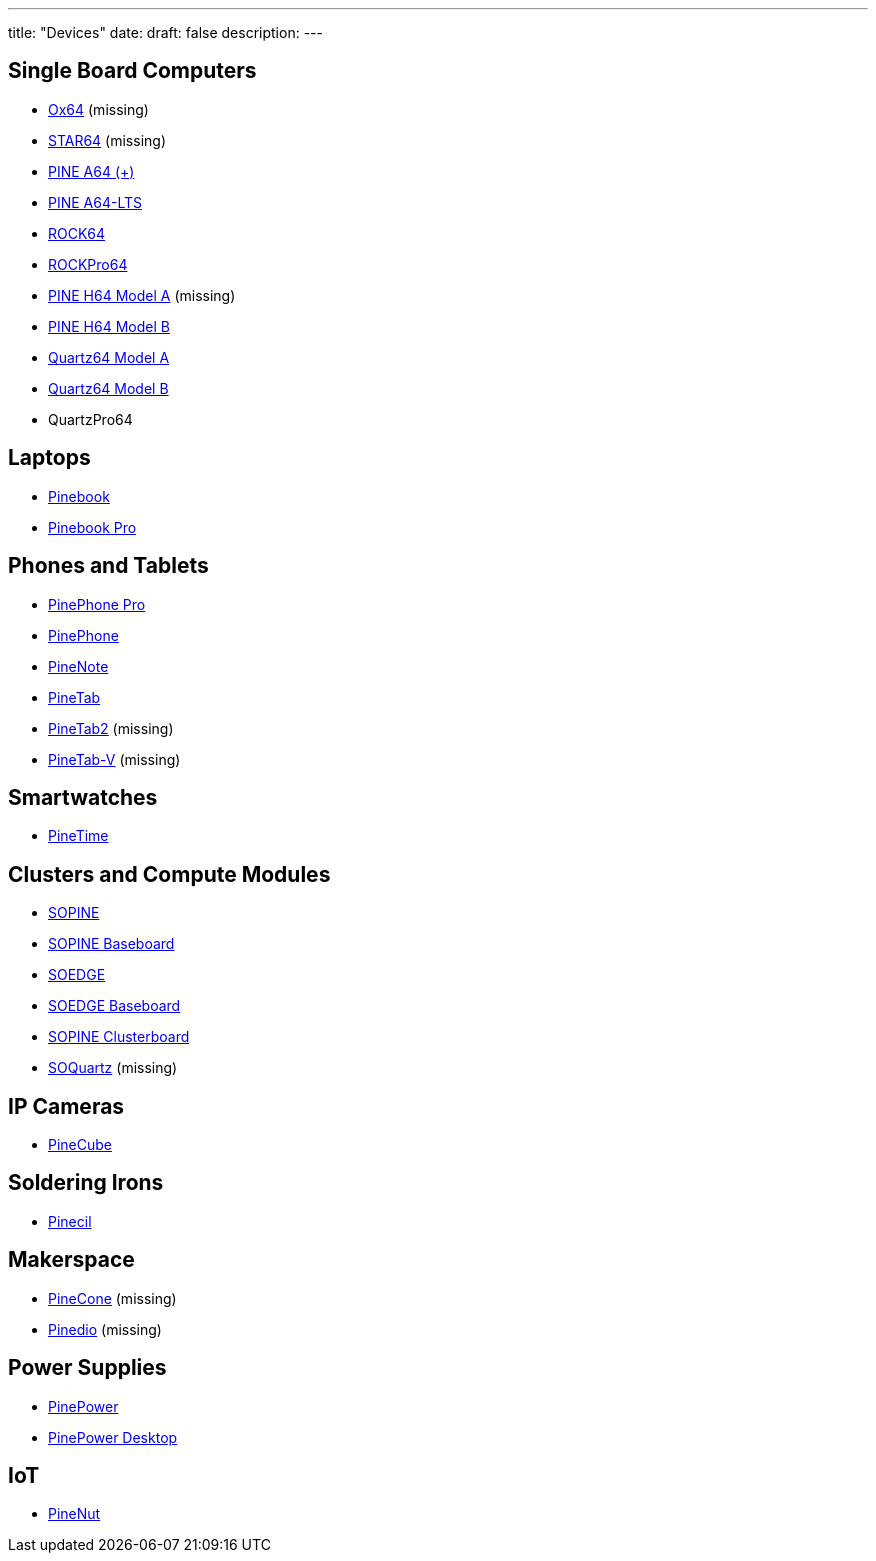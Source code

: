 ---
title: "Devices"
date: 
draft: false
description:
---

== Single Board Computers
* link:/devices/ox64[Ox64] (missing)
* link:/devices/star64[STAR64] (missing)
* link:/devices/pine_a64[PINE A64 (+)]
* link:/devices/pine_a64-lts[PINE A64-LTS]
* link:/devices/rock64[ROCK64]
* link:/devices/rockpro64[ROCKPro64]
* link:/devices/pine_h64_model_a[PINE H64 Model A] (missing)
* link:/devices/pine_h64_model_b[PINE H64 Model B]
* link:/devices/quartz64_model_a[Quartz64 Model A]
* link:/devices/quartz64_model_b[Quartz64 Model B]
* QuartzPro64

== Laptops
* link:/devices/pinebook[Pinebook]
* link:/devices/pinebook_pro[Pinebook Pro]

== Phones and Tablets
* link:/devices/pinephone_pro[PinePhone Pro]
* link:/devices/pinephone[PinePhone]
* link:/devices/pinenote[PineNote]
* link:/devices/pinetab[PineTab]
* link:/devices/pinetab2[PineTab2] (missing)
* link:/devices/pinetab-v[PineTab-V] (missing)

== Smartwatches
* link:/devices/pinetime[PineTime]

== Clusters and Compute Modules
* link:/devices/sopine[SOPINE]
* link:/devices/sopine_baseboard[SOPINE Baseboard]
* link:/devices/soedge[SOEDGE]
* link:/devices/soedge_baseboard[SOEDGE Baseboard]
* link:/devices/sopine_clusterboard[SOPINE Clusterboard]
* link:/devices/soquartz[SOQuartz] (missing)

== IP Cameras
* link:/devices/pinecube[PineCube]

== Soldering Irons
* link:/devices/pinecil[Pinecil]

== Makerspace
* link:/devices/pinecone[PineCone] (missing)
* link:/devices/pinedio[Pinedio] (missing)

== Power Supplies
* link:/devices/pinepower[PinePower]
* link:/devices/pinepower_desktop[PinePower Desktop]

== IoT
* link:/devices/pinenut[PineNut]